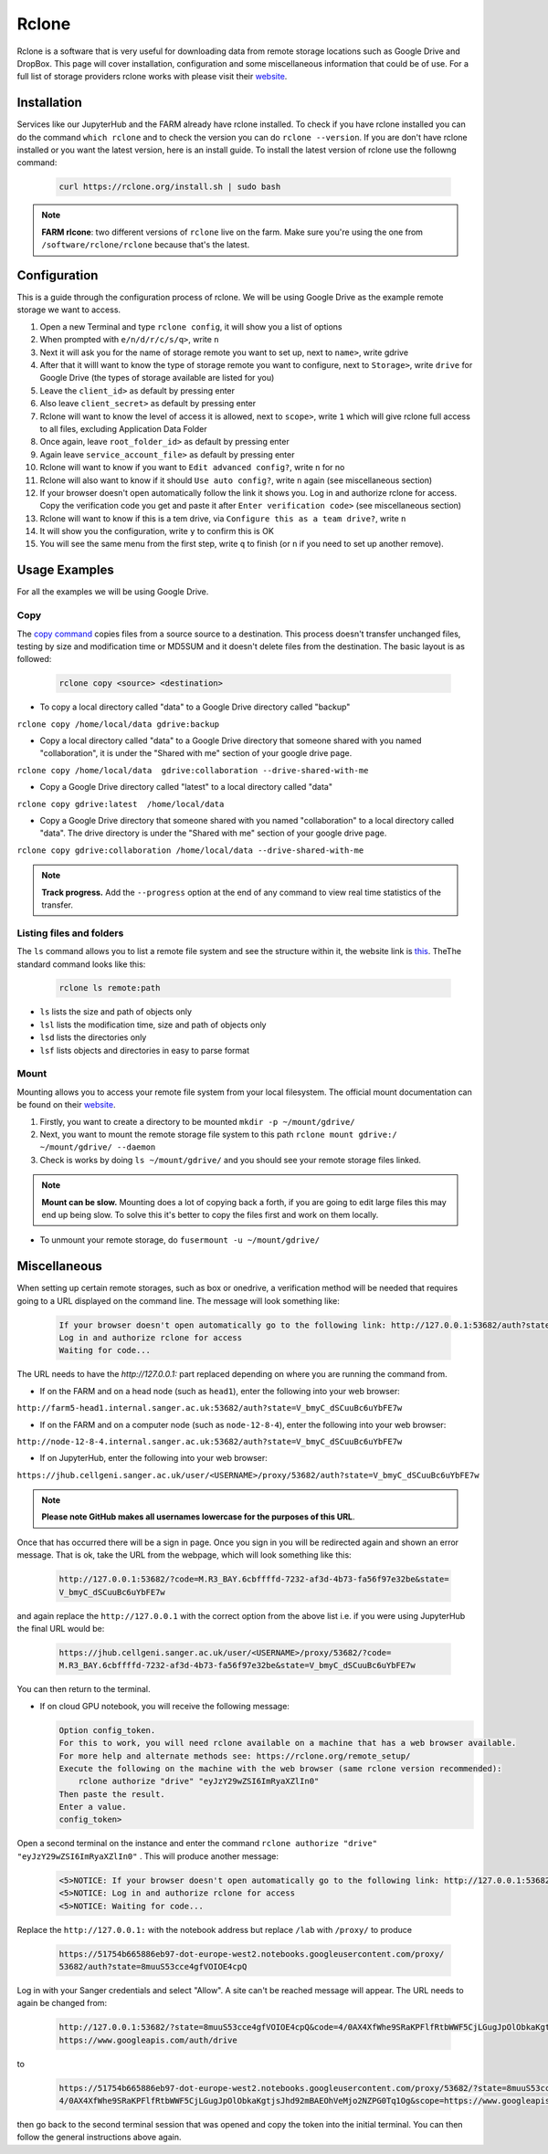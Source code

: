 Rclone
======

Rclone is a software that is very useful for downloading data from remote storage locations such as Google Drive and DropBox. This page will cover 
installation, configuration and some miscellaneous information that could be of use. For a full list of storage providers rclone works with please visit their
`website <https://rclone.org>`__.

Installation
------------

Services like our JupyterHub and the FARM already have rclone installed. To check if you have rclone installed you can do the command ``which rclone`` and to check the version you can do ``rclone --version``. If you are don't have rclone installed or you want the latest version, here is an install guide. To install the latest version of rclone use the followng command:

  .. code-block:: bash

    curl https://rclone.org/install.sh | sudo bash

.. note:: 

    **FARM rlcone**: two different versions of ``rclone`` live on the farm. Make sure you're using the one from ``/software/rclone/rclone`` because that's the latest.


Configuration
-------------

This is a guide through the configuration process of rclone. We will be using Google Drive as the example remote storage we want to access.

#. Open a new Terminal and type ``rclone config``, it will show you a list of options
#. When prompted with ``e/n/d/r/c/s/q>``, write ``n``
#. Next it will ask you for the name of storage remote you want to set up, next to ``name>``, write gdrive
#. After that it willl want to know the type of storage remote you want to configure, next to ``Storage>``, write ``drive`` for Google Drive (the types of storage available are listed for you)
#. Leave the ``client_id>`` as default by pressing enter
#. Also leave ``client_secret>`` as default by pressing enter
#. Rclone will want to know the level of access it is allowed, next to ``scope>``, write ``1`` which will give rclone full access to all files, excluding Application Data Folder
#. Once again, leave ``root_folder_id>`` as default by pressing enter
#. Again leave ``service_account_file>`` as default by pressing enter
#. Rclone will want to know if you want to ``Edit advanced config?``, write ``n`` for no
#. Rclone will also want to know if it should ``Use auto config?``, write ``n`` again (see miscellaneous section)
#. If your browser doesn't open automatically follow the link it shows you. Log in and authorize rclone for access. Copy the verification code you get and paste it after ``Enter verification code>`` (see miscellaneous section)
#. Rclone will want to know if this is a tem drive, via ``Configure this as a team drive?``, write ``n``
#. It will show you the configuration, write ``y`` to confirm this is OK
#. You will see the same menu from the first step, write ``q`` to finish (or ``n`` if you need to set up another remove).


Usage Examples
--------------

For all the examples we will be using Google Drive.

Copy
^^^^

The `copy command <https://rclone.org/commands/rclone_copy/>`__ copies files from a source source to a destination. This process doesn't transfer unchanged files, testing by size and modification time or MD5SUM and it doesn't delete files from the destination. The basic layout is as followed:

  .. code-block:: bash
  
    rclone copy <source> <destination>

* To copy a local directory called "data" to a Google Drive directory called "backup"

``rclone copy /home/local/data gdrive:backup``

* Copy a local directory called "data" to a Google Drive directory that someone shared with you named "collaboration", it is under the "Shared with me" section of your google drive page.

``rclone copy /home/local/data  gdrive:collaboration --drive-shared-with-me``

* Copy a Google Drive directory called "latest" to a local directory called "data"

``rclone copy gdrive:latest  /home/local/data``

* Copy a Google Drive directory that someone shared with you named "collaboration" to a local directory called "data". The drive directory is under the "Shared with me" section of your google drive page.

``rclone copy gdrive:collaboration /home/local/data --drive-shared-with-me``

.. note::
  **Track progress.** Add the ``--progress`` option at the end of any command to view real time statistics of the transfer.

Listing files and folders
^^^^^^^^^^^^^^^^^^^^^^^^^

The ``ls`` command allows you to list a remote file system and see the structure within it, the website link is `this <https://rclone.org/commands/rclone_ls/>`__. TheThe standard command looks like this:

  .. code-block:: bash
  
    rclone ls remote:path
 
* ``ls`` lists the size and path of objects only
* ``lsl`` lists the modification time, size and path of objects only
* ``lsd`` lists the directories only
* ``lsf`` lists objects and directories in easy to parse format

Mount
^^^^^

Mounting allows you to access your remote file system from your local filesystem. The official mount documentation can be found on their `website <https://rclone.org/commands/rclone_mount/>`__. 

#. Firstly, you want to create a directory to be mounted ``mkdir -p ~/mount/gdrive/``
#. Next, you want to mount the remote storage file system to this path ``rclone mount gdrive:/ ~/mount/gdrive/ --daemon``
#. Check is works by doing ``ls ~/mount/gdrive/`` and you should see your remote storage files linked.

.. note::
    **Mount can be slow.** Mounting does a lot of copying back a forth, if you are going to edit large files this may end up being slow. To solve this it's better to copy the files first and work on them locally.
    
* To unmount your remote storage, do ``fusermount -u ~/mount/gdrive/``

Miscellaneous
-------------

When setting up certain remote storages, such as box or onedrive, a verification method will be needed that requires going to a URL displayed on the command line.
The message will look something like:

  .. code-block:: console
  
    If your browser doesn't open automatically go to the following link: http://127.0.0.1:53682/auth?state=V_bmyC_dSCuuBc6uYbFE7w
    Log in and authorize rclone for access
    Waiting for code...
  
The URL needs to have the `http://127.0.0.1:` part replaced depending on where you are running the command from.

* If on the FARM and on a head node (such as ``head1``), enter the following into your web browser:

``http://farm5-head1.internal.sanger.ac.uk:53682/auth?state=V_bmyC_dSCuuBc6uYbFE7w``

* If on the FARM and on a computer node (such as ``node-12-8-4``), enter the following into your web browser:

``http://node-12-8-4.internal.sanger.ac.uk:53682/auth?state=V_bmyC_dSCuuBc6uYbFE7w``

* If on JupyterHub, enter the following into your web browser:

``https://jhub.cellgeni.sanger.ac.uk/user/<USERNAME>/proxy/53682/auth?state=V_bmyC_dSCuuBc6uYbFE7w``

.. note::
    **Please note GitHub makes all usernames lowercase for the purposes of this URL**.
    
Once that has occurred there will be a sign in page. Once you sign in you will be redirected again and shown an error message. That is ok, take the URL from the webpage, which will look something like this:

  .. code-block:: console

   http://127.0.0.1:53682/?code=M.R3_BAY.6cbffffd-7232-af3d-4b73-fa56f97e32be&state=
   V_bmyC_dSCuuBc6uYbFE7w
    
and again replace the ``http://127.0.0.1`` with the correct option from the above list i.e. if you were using JupyterHub the final URL would be: 

  .. code-block:: console

   https://jhub.cellgeni.sanger.ac.uk/user/<USERNAME>/proxy/53682/?code=
   M.R3_BAY.6cbffffd-7232-af3d-4b73-fa56f97e32be&state=V_bmyC_dSCuuBc6uYbFE7w

You can then return to the terminal.

* If on cloud GPU notebook, you will receive the following message:

  .. code-block:: console
    
    Option config_token.
    For this to work, you will need rclone available on a machine that has a web browser available.
    For more help and alternate methods see: https://rclone.org/remote_setup/
    Execute the following on the machine with the web browser (same rclone version recommended):
        rclone authorize "drive" "eyJzY29wZSI6ImRyaXZlIn0"
    Then paste the result.
    Enter a value.
    config_token>

Open a second terminal on the instance and enter the command ``rclone authorize "drive" "eyJzY29wZSI6ImRyaXZlIn0"`` . This will produce another message:

  .. code-block:: console
  
    <5>NOTICE: If your browser doesn't open automatically go to the following link: http://127.0.0.1:53682/auth?state=8muuS53cce4gfVOIOE4cpQ
    <5>NOTICE: Log in and authorize rclone for access
    <5>NOTICE: Waiting for code...
    
Replace the ``http://127.0.0.1:`` with the notebook address but replace ``/lab`` with ``/proxy/`` to produce
  
  .. code-block:: console

   https://51754b665886eb97-dot-europe-west2.notebooks.googleusercontent.com/proxy/
   53682/auth?state=8muuS53cce4gfVOIOE4cpQ
  
Log in with your Sanger credentials and select "Allow". A site can't be reached message will appear. The URL needs to again be changed from:

  .. code-block:: console
  
   http://127.0.0.1:53682/?state=8muuS53cce4gfVOIOE4cpQ&code=4/0AX4XfWhe9SRaKPFlfRtbWWF5CjLGugJpOlObkaKgtjsJhd92mBAEOhVeMjo2NZPG0Tq1Og&scope=
   https://www.googleapis.com/auth/drive
  
to

  .. code-block:: console
    
   https://51754b665886eb97-dot-europe-west2.notebooks.googleusercontent.com/proxy/53682/?state=8muuS53cce4gfVOIOE4cpQ&code=
   4/0AX4XfWhe9SRaKPFlfRtbWWF5CjLGugJpOlObkaKgtjsJhd92mBAEOhVeMjo2NZPG0Tq1Og&scope=https://www.googleapis.com/auth/drive

then go back to the second terminal session that was opened and copy the token into the initial terminal. You can then follow the general instructions above again.
